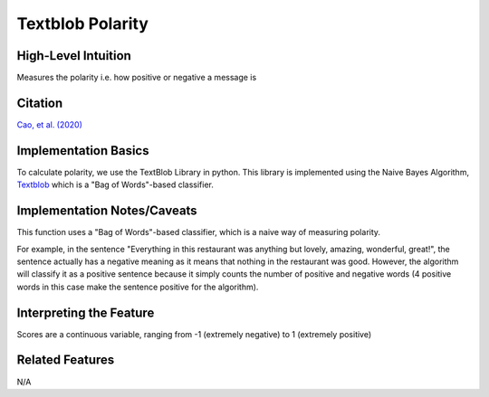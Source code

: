 .. _textblob_polarity:

Textblob Polarity
============

High-Level Intuition
*********************
Measures the polarity i.e. how positive or negative a message is

Citation
*********
`Cao, et al. (2020) <https://arxiv.org/pdf/2010.07292>`_

Implementation Basics 
**********************
To calculate polarity, we use the TextBlob Library in python. 
This library is implemented using the Naive Bayes Algorithm, `Textblob <https://textblob.readthedocs.io/en/dev/>`_ which is a "Bag of Words"-based classifier.

Implementation Notes/Caveats 
*****************************
This function uses a "Bag of Words"-based classifier, which is a naive way of measuring polarity.

For example, in the sentence "Everything in this restaurant was anything but lovely, amazing, wonderful, great!",
the sentence actually has a negative meaning as it means that nothing in the restaurant was good.
However, the algorithm will classify it as a positive sentence because it simply counts the number of positive and negative words 
(4 positive words in this case make the sentence positive for the algorithm).


Interpreting the Feature 
*************************

Scores are a continuous variable, ranging from -1 (extremely negative) to 1 (extremely positive)

Related Features 
*****************
N/A